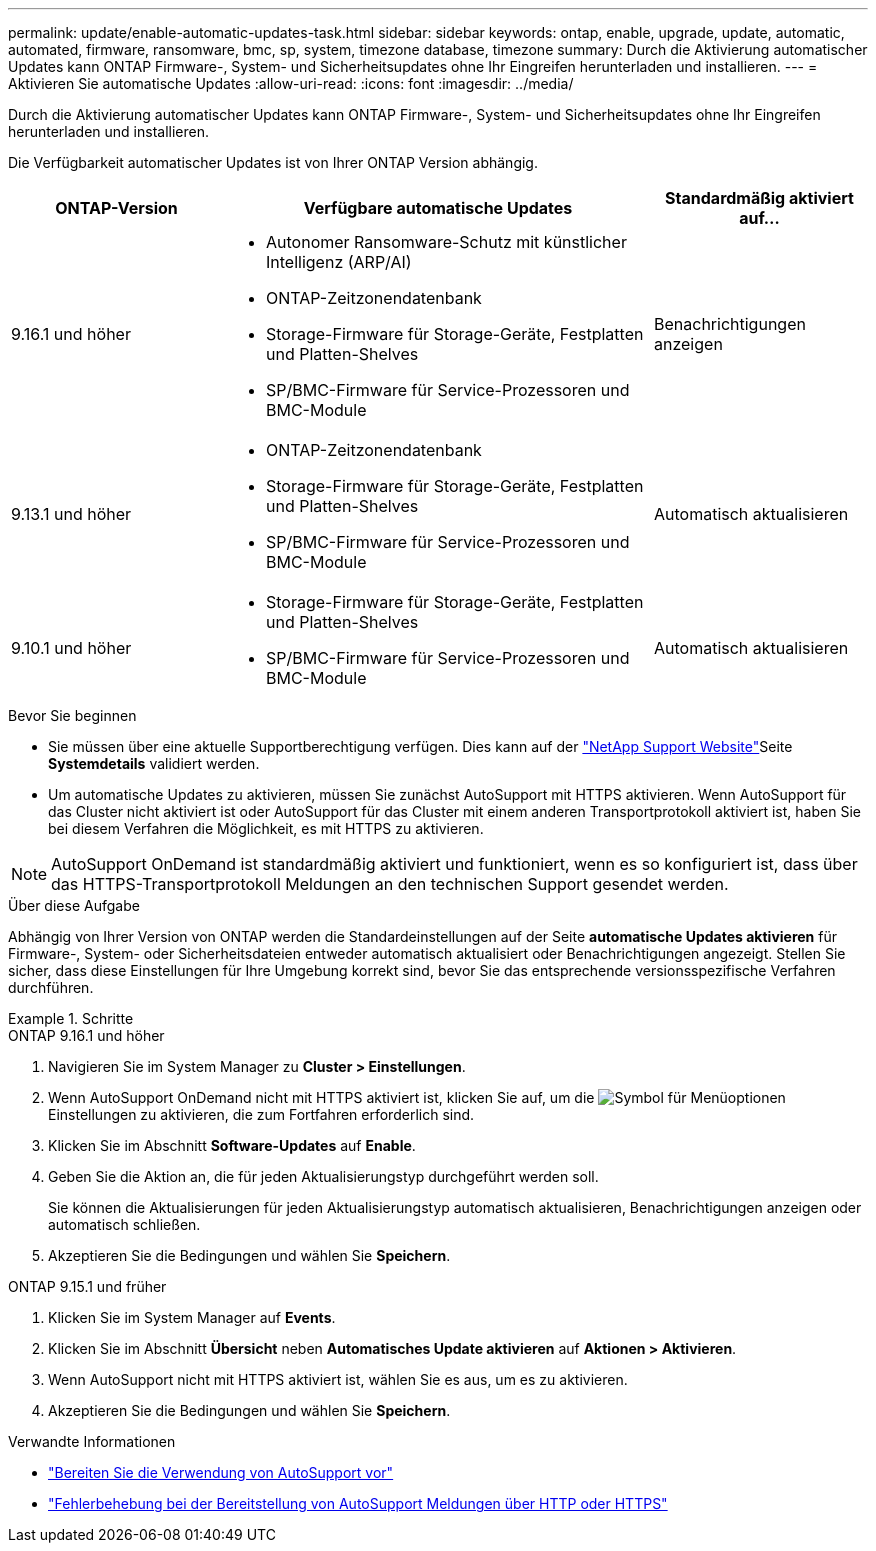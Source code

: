 ---
permalink: update/enable-automatic-updates-task.html 
sidebar: sidebar 
keywords: ontap, enable, upgrade, update, automatic, automated, firmware, ransomware, bmc, sp, system, timezone database, timezone 
summary: Durch die Aktivierung automatischer Updates kann ONTAP Firmware-, System- und Sicherheitsupdates ohne Ihr Eingreifen herunterladen und installieren. 
---
= Aktivieren Sie automatische Updates
:allow-uri-read: 
:icons: font
:imagesdir: ../media/


[role="lead"]
Durch die Aktivierung automatischer Updates kann ONTAP Firmware-, System- und Sicherheitsupdates ohne Ihr Eingreifen herunterladen und installieren.

Die Verfügbarkeit automatischer Updates ist von Ihrer ONTAP Version abhängig.

[cols="25,50,25"]
|===
| ONTAP-Version | Verfügbare automatische Updates | Standardmäßig aktiviert auf… 


| 9.16.1 und höher  a| 
* Autonomer Ransomware-Schutz mit künstlicher Intelligenz (ARP/AI)
* ONTAP-Zeitzonendatenbank
* Storage-Firmware für Storage-Geräte, Festplatten und Platten-Shelves
* SP/BMC-Firmware für Service-Prozessoren und BMC-Module

| Benachrichtigungen anzeigen 


| 9.13.1 und höher  a| 
* ONTAP-Zeitzonendatenbank
* Storage-Firmware für Storage-Geräte, Festplatten und Platten-Shelves
* SP/BMC-Firmware für Service-Prozessoren und BMC-Module

| Automatisch aktualisieren 


| 9.10.1 und höher  a| 
* Storage-Firmware für Storage-Geräte, Festplatten und Platten-Shelves
* SP/BMC-Firmware für Service-Prozessoren und BMC-Module

| Automatisch aktualisieren 
|===
.Bevor Sie beginnen
* Sie müssen über eine aktuelle Supportberechtigung verfügen. Dies kann auf der link:https://mysupport.netapp.com/site/["NetApp Support Website"^]Seite *Systemdetails* validiert werden.
* Um automatische Updates zu aktivieren, müssen Sie zunächst AutoSupport mit HTTPS aktivieren. Wenn AutoSupport für das Cluster nicht aktiviert ist oder AutoSupport für das Cluster mit einem anderen Transportprotokoll aktiviert ist, haben Sie bei diesem Verfahren die Möglichkeit, es mit HTTPS zu aktivieren.



NOTE: AutoSupport OnDemand ist standardmäßig aktiviert und funktioniert, wenn es so konfiguriert ist, dass über das HTTPS-Transportprotokoll Meldungen an den technischen Support gesendet werden.

.Über diese Aufgabe
Abhängig von Ihrer Version von ONTAP werden die Standardeinstellungen auf der Seite *automatische Updates aktivieren* für Firmware-, System- oder Sicherheitsdateien entweder automatisch aktualisiert oder Benachrichtigungen angezeigt. Stellen Sie sicher, dass diese Einstellungen für Ihre Umgebung korrekt sind, bevor Sie das entsprechende versionsspezifische Verfahren durchführen.

.Schritte
[role="tabbed-block"]
====
.ONTAP 9.16.1 und höher
--
. Navigieren Sie im System Manager zu *Cluster > Einstellungen*.
. Wenn AutoSupport OnDemand nicht mit HTTPS aktiviert ist, klicken Sie auf, um die image:icon_kabob.gif["Symbol für Menüoptionen"]Einstellungen zu aktivieren, die zum Fortfahren erforderlich sind.
. Klicken Sie im Abschnitt *Software-Updates* auf *Enable*.
. Geben Sie die Aktion an, die für jeden Aktualisierungstyp durchgeführt werden soll.
+
Sie können die Aktualisierungen für jeden Aktualisierungstyp automatisch aktualisieren, Benachrichtigungen anzeigen oder automatisch schließen.

. Akzeptieren Sie die Bedingungen und wählen Sie *Speichern*.


--
.ONTAP 9.15.1 und früher
--
. Klicken Sie im System Manager auf *Events*.
. Klicken Sie im Abschnitt *Übersicht* neben *Automatisches Update aktivieren* auf *Aktionen > Aktivieren*.
. Wenn AutoSupport nicht mit HTTPS aktiviert ist, wählen Sie es aus, um es zu aktivieren.
. Akzeptieren Sie die Bedingungen und wählen Sie *Speichern*.


--
====
.Verwandte Informationen
* link:../system-admin/requirements-autosupport-reference.html["Bereiten Sie die Verwendung von AutoSupport vor"]
* link:../system-admin/troubleshoot-autosupport-http-https-task.html["Fehlerbehebung bei der Bereitstellung von AutoSupport Meldungen über HTTP oder HTTPS"]

